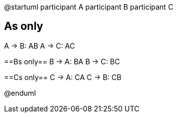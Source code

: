 @startuml
participant A
participant B
participant C

== As only ==
A -> B: AB
A -> C: AC

==Bs only==
B -> A: BA
B -> C: BC

==Cs only==
C -> A: CA
C -> B: CB

@enduml
